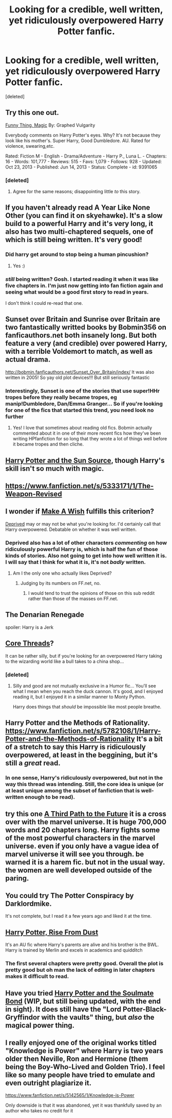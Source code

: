 #+TITLE: Looking for a credible, well written, yet ridiculously overpowered Harry Potter fanfic.

* Looking for a credible, well written, yet ridiculously overpowered Harry Potter fanfic.
:PROPERTIES:
:Score: 20
:DateUnix: 1416656514.0
:DateShort: 2014-Nov-22
:FlairText: Request
:END:
[deleted]


** Try this one out.

[[http://www.fanfiction.net/s/9391065/1/Funny-Thing-Magic][Funny Thing, Magic]] By: Graphed Vulgarity

Everybody comments on Harry Potter's eyes. Why? It's not because they look like his mother's. Super Harry, Good Dumbledore. AU. Rated for violence, swearing,etc.

Rated: Fiction M - English - Drama/Adventure - Harry P., Luna L. - Chapters: 16 - Words: 101,777 - Reviews: 515 - Favs: 1,079 - Follows: 928 - Updated: Oct 23, 2013 - Published: Jun 14, 2013 - Status: Complete - id: 9391065
:PROPERTIES:
:Author: wordhammer
:Score: 4
:DateUnix: 1416667161.0
:DateShort: 2014-Nov-22
:END:

*** [deleted]
:PROPERTIES:
:Score: 3
:DateUnix: 1416931093.0
:DateShort: 2014-Nov-25
:END:

**** Agree for the same reasons; disappointing little /to/ this story.
:PROPERTIES:
:Author: flagamuffin
:Score: 3
:DateUnix: 1416941395.0
:DateShort: 2014-Nov-25
:END:


** If you haven't already read A Year Like None Other (you can find it on skyehawke). It's a slow build to a powerful Harry and it's very long, it also has two multi-chaptered sequels, one of which is still being written. It's very good!
:PROPERTIES:
:Author: Korsola
:Score: 3
:DateUnix: 1416670675.0
:DateShort: 2014-Nov-22
:END:

*** Did harry get around to stop being a human pincushion?
:PROPERTIES:
:Author: tanandblack
:Score: 1
:DateUnix: 1417455331.0
:DateShort: 2014-Dec-01
:END:

**** Yes :)
:PROPERTIES:
:Author: Korsola
:Score: 1
:DateUnix: 1417456886.0
:DateShort: 2014-Dec-01
:END:


*** /still/ being written? Gosh. I started reading it when it was like five chapters in. I'm just now getting into fan fiction again and seeing what would be a good first story to read in years.

I don't think I could re-read that one.
:PROPERTIES:
:Author: PM_A_THOUGHT
:Score: 1
:DateUnix: 1417745478.0
:DateShort: 2014-Dec-05
:END:


** Sunset over Britain and Sunrise over Britain are two fantastically writted books by Bobmin356 on fanficauthors.net both insanely long. But both feature a very (and credible) over powered Harry, with a terrible Voldemort to match, as well as actual drama.

[[http://bobmin.fanficauthors.net/Sunset_Over_Britain/index/]] It was also written in 2005! So yay old plot devices!!! But still seriously fantastic
:PROPERTIES:
:Score: 3
:DateUnix: 1416677737.0
:DateShort: 2014-Nov-22
:END:

*** Interestingly, Sunset is one of the stories that use super!HHr tropes before they really became tropes, eg manip!Dumbledore, Dan/Emma Granger... So if you're looking for one of the fics that started this trend, you need look no further
:PROPERTIES:
:Author: play_the_puck
:Score: 1
:DateUnix: 1416725693.0
:DateShort: 2014-Nov-23
:END:

**** Yes! I love that sometimes about reading old fics. Bobmin actually commented about it in one of their more recent fics how they've been writing HPfanfiction for so long that they wrote a lot of things well before it became tropes and then cliche.
:PROPERTIES:
:Score: 1
:DateUnix: 1416780225.0
:DateShort: 2014-Nov-24
:END:


** [[https://www.fanfiction.net/s/4532363/1/Harry-Potter-and-the-Sun-Source][Harry Potter and the Sun Source]], though Harry's skill isn't so much with magic.
:PROPERTIES:
:Score: 3
:DateUnix: 1416681553.0
:DateShort: 2014-Nov-22
:END:


** [[https://www.fanfiction.net/s/5333171/1/The-Weapon-Revised]]
:PROPERTIES:
:Author: ryanvdb
:Score: 3
:DateUnix: 1416745090.0
:DateShort: 2014-Nov-23
:END:


** I wonder if [[https://www.fanfiction.net/s/2318355/1/Make-A-Wish][Make A Wish]] fulfills this criterion?

[[https://www.fanfiction.net/s/7402590/1/Deprived][Deprived]] may or may not be what you're looking for. I'd certainly call that Harry overpowered. Debatable on whether it was well written.
:PROPERTIES:
:Author: snowywish
:Score: 2
:DateUnix: 1416697587.0
:DateShort: 2014-Nov-23
:END:

*** Deprived also has a lot of other characters /commenting/ on how ridiculously powerful Harry is, which is half the fun of those kinds of stories. Also not going to get into how well written it is. I will say that I think for what it is, it's not /badly/ written.
:PROPERTIES:
:Author: Lane_Anasazi
:Score: 1
:DateUnix: 1416699483.0
:DateShort: 2014-Nov-23
:END:

**** Am I the only one who actually likes Deprived?
:PROPERTIES:
:Author: legobodgers
:Score: 1
:DateUnix: 1416990178.0
:DateShort: 2014-Nov-26
:END:

***** Judging by its numbers on FF.net, no.
:PROPERTIES:
:Author: Lane_Anasazi
:Score: 1
:DateUnix: 1417035452.0
:DateShort: 2014-Nov-27
:END:

****** I would tend to trust the opinions of those on this sub reddit rather than those of the masses on FF.net.
:PROPERTIES:
:Author: legobodgers
:Score: 1
:DateUnix: 1417139125.0
:DateShort: 2014-Nov-28
:END:


** The Denarian Renegade

spoiler: Harry is a Jerk
:PROPERTIES:
:Author: Notosk
:Score: 2
:DateUnix: 1416735004.0
:DateShort: 2014-Nov-23
:END:


** [[https://www.fanfiction.net/s/10136172/1/Core-Threads][Core Threads]]?

It can be rather silly, but if you're looking for an overpowered Harry taking to the wizarding world like a bull takes to a china shop...
:PROPERTIES:
:Author: Ruljinn
:Score: 2
:DateUnix: 1416948786.0
:DateShort: 2014-Nov-26
:END:

*** [deleted]
:PROPERTIES:
:Score: 1
:DateUnix: 1417207924.0
:DateShort: 2014-Nov-29
:END:

**** Silly and good are not mutually exclusive in a Humor fic... You'll see what I mean when you reach the duck cannon. It's good, and I enjoyed reading it, but I enjoyed it in a similar manner to Monty Python.

Harry does things that /should/ be impossible like most people breathe.
:PROPERTIES:
:Author: Ruljinn
:Score: 1
:DateUnix: 1417208543.0
:DateShort: 2014-Nov-29
:END:


** Harry Potter and the Methods of Rationality. [[https://www.fanfiction.net/s/5782108/1/Harry-Potter-and-the-Methods-of-Rationality]] It's a bit of a stretch to say this Harry is ridiculously overpowered, at least in the beggining, but it's still a /great/ read.
:PROPERTIES:
:Author: OrtyBortorty
:Score: 2
:DateUnix: 1416698990.0
:DateShort: 2014-Nov-23
:END:

*** In one sense, Harry's ridiculously overpowered, but not in the way this thread was intending. Still, the core idea is unique (or at least unique among the subset of fanfiction that is well-written enough to be read).
:PROPERTIES:
:Author: flagamuffin
:Score: 5
:DateUnix: 1416770992.0
:DateShort: 2014-Nov-23
:END:


** try this one [[https://www.fanfiction.net/s/9443327/1/A-Third-Path-to-the-Future][A Third Path to the Future]] it is a cross over with the marvel universe. It is huge 700,000 words and 20 chapters long. Harry fights some of the most powerful characters in the marvel universe. even if you only have a vague idea of marvel universe it will see you through. be warned it is a harem fic. but not in the usual way. the women are well developed outside of the paring.
:PROPERTIES:
:Author: Solarfire
:Score: 1
:DateUnix: 1416668012.0
:DateShort: 2014-Nov-22
:END:


** You could try The Potter Conspiracy by Darklordmike.

It's not complete, but I read it a few years ago and liked it at the time.
:PROPERTIES:
:Author: HannibalScourgeofRom
:Score: 1
:DateUnix: 1416674099.0
:DateShort: 2014-Nov-22
:END:


** [[https://www.fanfiction.net/s/7017751/6/Harry-Potter-Rise-From-Dust][Harry Potter, Rise From Dust]]

It's an AU fic where Harry's parents are alive and his brother is the BWL. Harry is trained by Merlin and excels in academics and quidditch
:PROPERTIES:
:Score: 1
:DateUnix: 1416683968.0
:DateShort: 2014-Nov-22
:END:

*** The first several chapters were pretty good. Overall the plot is pretty good but oh man the lack of editing in later chapters makes it difficult to read.
:PROPERTIES:
:Score: 1
:DateUnix: 1417491843.0
:DateShort: 2014-Dec-02
:END:


** Have you tried [[http://keiramarcos.com/fan-fiction-index/harry-potter/harry-potter-the-soulmate-bond/][Harry Potter and the Soulmate Bond]] (WIP, but still being updated, with the end in sight). It does still have the "Lord Potter-Black-Gryffindor with the vaults" thing, but /also/ the magical power thing.
:PROPERTIES:
:Author: t1mepiece
:Score: 1
:DateUnix: 1417457222.0
:DateShort: 2014-Dec-01
:END:


** I really enjoyed one of the original works titled "Knowledge is Power" where Harry is two years older then Neville, Ron and Hermione (them being the Boy-Who-Lived and Golden Trio). I feel like so many people have tried to emulate and even outright plagiarize it.

[[https://www.fanfiction.net/s/5142565/1/Knowledge-is-Power]]

Only downside is that it was abandoned, yet it was thankfully saved by an author who takes no credit for it
:PROPERTIES:
:Author: GreyTurnip
:Score: 1
:DateUnix: 1416700869.0
:DateShort: 2014-Nov-23
:END:
